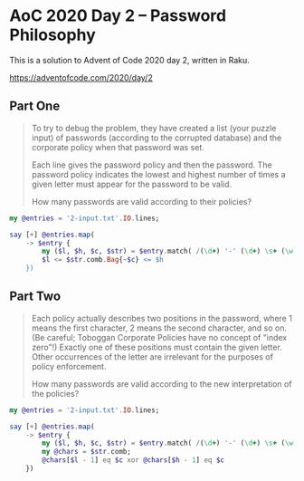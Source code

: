 * AoC 2020 Day 2 – Password Philosophy

This is a solution to Advent of Code 2020 day 2, written in Raku.

https://adventofcode.com/2020/day/2

** Part One

#+begin_quote
To try to debug the problem, they have created a list (your puzzle input) of passwords
(according to the corrupted database) and the corporate policy when that password was set.

Each line gives the password policy and then the password. The password policy indicates the
lowest and highest number of times a given letter must appear for the password to be valid.

How many passwords are valid according to their policies?
#+end_quote

#+begin_src raku :results output
  my @entries = '2-input.txt'.IO.lines;

  say [+] @entries.map(
      -> $entry {
          my ($l, $h, $c, $str) = $entry.match( /(\d+) '-' (\d+) \s+ (\w) ':' \s+ (\w+)/ ).values;
          $l <= $str.comb.Bag{~$c} <= $h
      })
#+end_src

#+RESULTS:
: 538

** Part Two

#+begin_quote
Each policy actually describes two positions in the password, where 1 means the first character,
2 means the second character, and so on. (Be careful; Toboggan Corporate Policies have no
concept of "index zero"!) Exactly one of these positions must contain the given letter. Other
occurrences of the letter are irrelevant for the purposes of policy enforcement.

How many passwords are valid according to the new interpretation of the policies?
#+end_quote


#+begin_src raku :results output
  my @entries = '2-input.txt'.IO.lines;

  say [+] @entries.map(
      -> $entry {
          my ($l, $h, $c, $str) = $entry.match( /(\d+) '-' (\d+) \s+ (\w) ':' \s+ (\w+)/ ).values;
          my @chars = $str.comb;
          @chars[$l - 1] eq $c xor @chars[$h - 1] eq $c
      })
#+end_src

#+RESULTS:
: 489

